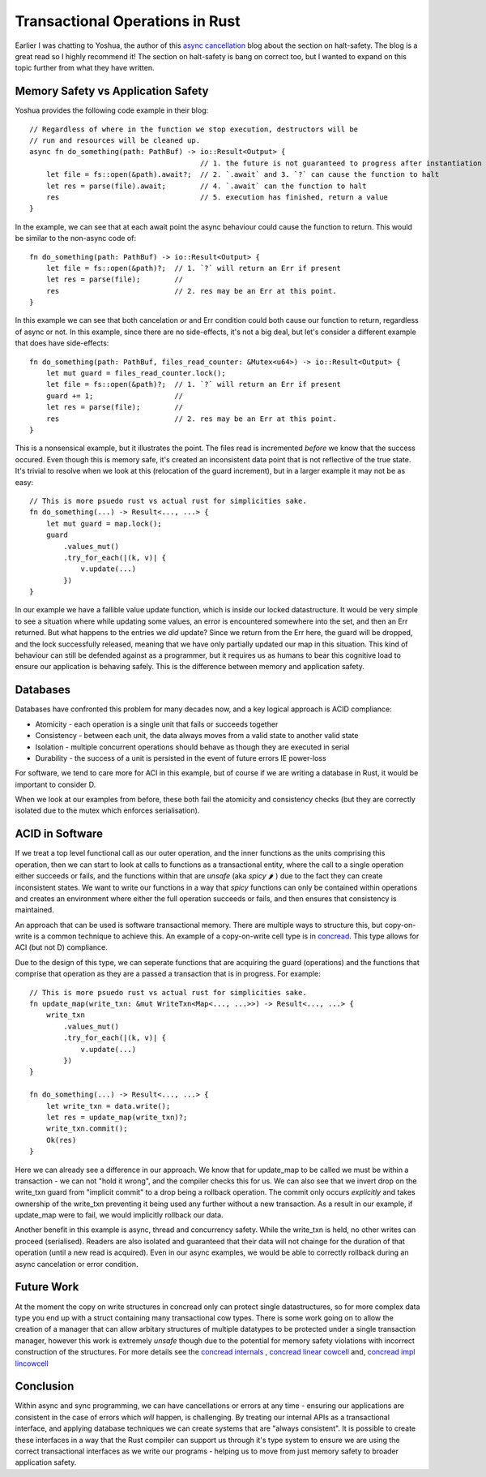 Transactional Operations in Rust
================================

Earlier I was chatting to Yoshua, the author of this `async cancellation <https://blog.yoshuawuyts.com/async-cancellation-1/>`_
blog about the section on halt-safety. The blog is a great read so I highly recommend it! The section
on halt-safety is bang on correct too, but I wanted to expand on this topic further from what they
have written.


Memory Safety vs Application Safety
-----------------------------------

Yoshua provides the following code example in their blog:

::

    // Regardless of where in the function we stop execution, destructors will be
    // run and resources will be cleaned up.
    async fn do_something(path: PathBuf) -> io::Result<Output> {
                                            // 1. the future is not guaranteed to progress after instantiation
        let file = fs::open(&path).await?;  // 2. `.await` and 3. `?` can cause the function to halt
        let res = parse(file).await;        // 4. `.await` can the function to halt
        res                                 // 5. execution has finished, return a value
    }

In the example, we can see that at each await point the async behaviour could cause the function to
return. This would be similar to the non-async code of:

::

    fn do_something(path: PathBuf) -> io::Result<Output> {
        let file = fs::open(&path)?;  // 1. `?` will return an Err if present
        let res = parse(file);        //
        res                           // 2. res may be an Err at this point.
    }

In this example we can see that both cancelation *or* and Err condition could both cause our function
to return, regardless of async or not. In this example, since there are no side-effects, it's not
a big deal, but let's consider a different example that does have side-effects:

::

    fn do_something(path: PathBuf, files_read_counter: &Mutex<u64>) -> io::Result<Output> {
        let mut guard = files_read_counter.lock();
        let file = fs::open(&path)?;  // 1. `?` will return an Err if present
        guard += 1;                   //
        let res = parse(file);        //
        res                           // 2. res may be an Err at this point.
    }

This is a nonsensical example, but it illustrates the point. The files read is incremented
*before* we know that the success occured. Even though this is memory safe, it's created
an inconsistent data point that is not reflective of the true state. It's trivial to resolve when we
look at this (relocation of the guard increment), but in a larger example it may not be as easy:

::

    // This is more psuedo rust vs actual rust for simplicities sake.
    fn do_something(...) -> Result<..., ...> {
        let mut guard = map.lock();
        guard
            .values_mut()
            .try_for_each(|(k, v)| {
                v.update(...)
            })
    }

In our example we have a fallible value update function, which is inside our locked datastructure.
It would be very simple to see a situation where while updating some values, an error is encountered
somewhere into the set, and then an Err returned. But what happens to the entries we *did* update?
Since we return from the Err here, the guard will be dropped, and the lock successfully released,
meaning that we have only partially updated our map in this situation. This kind of behaviour
can still be defended against as a programmer, but it requires us as humans to bear this cognitive
load to ensure our application is behaving safely. This is the difference between memory and application
safety.

Databases
---------

Databases have confronted this problem for many decades now, and a key logical approach is ACID
compliance:

* Atomicity - each operation is a single unit that fails or succeeds together
* Consistency - between each unit, the data always moves from a valid state to another valid state
* Isolation - multiple concurrent operations should behave as though they are executed in serial
* Durability - the success of a unit is persisted in the event of future errors IE power-loss

For software, we tend to care more for ACI in this example, but of course if we are writing a database
in Rust, it would be important to consider D.

When we look at our examples from before, these both fail the atomicity and consistency checks (but
they are correctly isolated due to the mutex which enforces serialisation).

ACID in Software
----------------

If we treat a top level functional call as our outer operation, and the inner functions as the units
comprising this operation, then we can start to look at calls to functions as a transactional
entity, where the call to a single operation either succeeds or fails, and the functions within
that are `unsafe` (aka `spicy` 🌶 ) due to the fact they can create inconsistent states. We want to
write our functions in a way that `spicy` functions can only be contained within operations and
creates an environment where either the full operation succeeds or fails, and then ensures that
consistency is maintained.

An approach that can be used is software transactional memory. There are multiple ways to structure
this, but copy-on-write is a common technique to achieve this. An example of a copy-on-write cell
type is in `concread <https://crates.io/crates/concread>`_. This type allows for ACI (but not D)
compliance.

Due to the design of this type, we can seperate functions that are acquiring the guard (operations)
and the functions that comprise that operation as they are a passed a transaction that is in progress.
For example:

::

    // This is more psuedo rust vs actual rust for simplicities sake.
    fn update_map(write_txn: &mut WriteTxn<Map<..., ...>>) -> Result<..., ...> {
        write_txn
            .values_mut()
            .try_for_each(|(k, v)| {
                v.update(...)
            })
    }

    fn do_something(...) -> Result<..., ...> {
        let write_txn = data.write();
        let res = update_map(write_txn)?;
        write_txn.commit();
        Ok(res)
    }

Here we can already see a difference in our approach. We know that for update_map to be called
we must be within a transaction - we can not "hold it wrong", and the compiler checks this for us.
We can also see that we invert drop on the write_txn guard from "implicit commit" to a drop being
a rollback operation. The commit only occurs *explicitly* and takes ownership of the write_txn
preventing it being used any further without a new transaction. As a result in our example, if
update_map were to fail, we would implicitly rollback our data.

Another benefit in this example is async, thread and concurrency safety. While the write_txn is held, no
other writes can proceed (serialised). Readers are also isolated and guaranteed that their data
will not chainge for the duration of that operation (until a new read is acquired). Even in our
async examples, we would be able to correctly rollback during an async cancelation or error condition.

Future Work
-----------

At the moment the copy on write structures in concread only can protect single datastructures, so for more
complex data type you end up with a struct containing many transactional cow types. There is some work
going on to allow the creation of a manager that can allow arbitary structures
of multiple datatypes to be protected under a single transaction manager, however this work is
extremely `unsafe` though due to the potential for memory safety violations with incorrect construction
of the structures. For more details see the `concread internals <https://docs.rs/concread/0.2.19/concread/internals/index.html>`_
, `concread linear cowcell <https://docs.rs/concread/0.2.19/concread/internals/lincowcell/trait.LinCowCellCapable.html>`_
and, `concread impl lincowcell <https://github.com/kanidm/concread/blob/master/src/internals/bptree/cursor.rs#L76>`_

Conclusion
----------

Within async and sync programming, we can have cancellations or errors at any time - ensuring our
applications are consistent in the case of errors which *will* happen, is challenging. By treating
our internal APIs as a transactional interface, and applying database techniques we can create
systems that are "always consistent". It is possible to create these interfaces in a way that the
Rust compiler can support us through it's type system to ensure we are using the correct
transactional interfaces as we write our programs - helping us to move from just memory safety
to broader application safety.

.. author:: default
.. categories:: none
.. tags:: none
.. comments::

